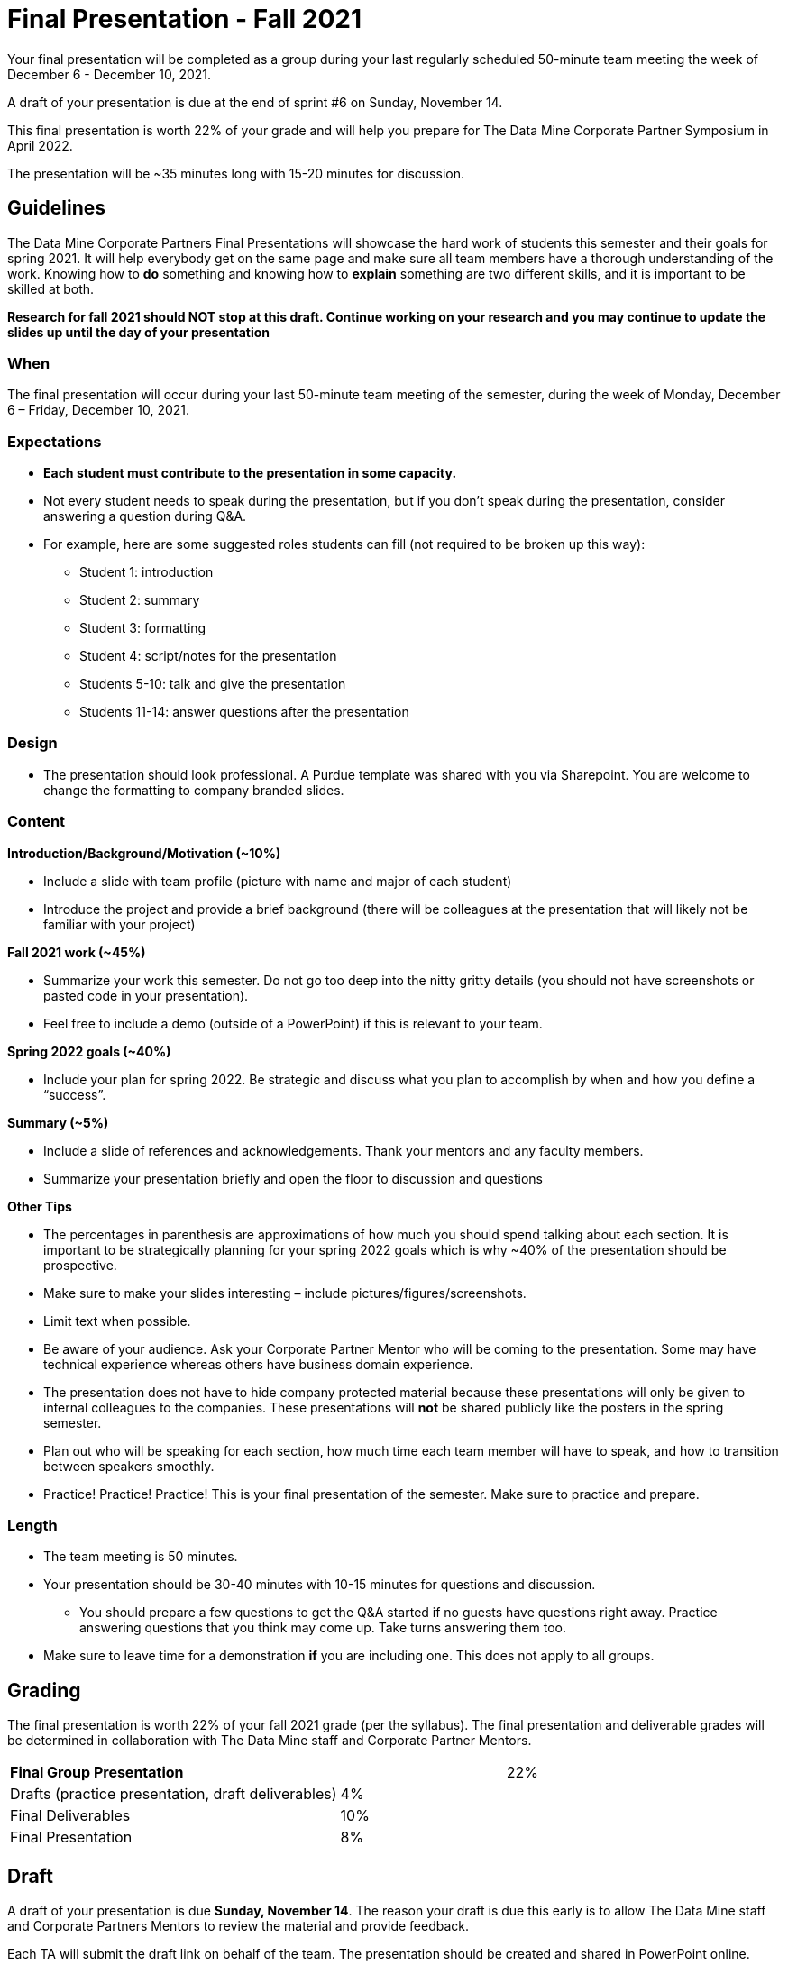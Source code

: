 
= Final Presentation - Fall 2021 

Your final presentation will be completed as a group during your last regularly scheduled 50-minute team meeting the week of December 6 - December 10, 2021.

A draft of your presentation is due at the end of sprint #6 on Sunday, November 14. 

This final presentation is worth 22% of your grade and will help you prepare for The Data Mine Corporate Partner Symposium in April 2022.

The presentation will be ~35 minutes long with 15-20 minutes for discussion.

== Guidelines 

The Data Mine Corporate Partners Final Presentations will showcase the hard work of students this semester and their goals for spring 2021. It will help everybody get on the same page and make sure all team members have a thorough understanding of the work. Knowing how to *do* something and knowing how to *explain* something are two different skills, and it is important to be skilled at both.
 
**Research for fall 2021 should NOT stop at this draft. Continue working on your research and you may continue to update the slides up until the day of your presentation **

=== When
The final presentation will occur during your last 50-minute team meeting of the semester, during the week of Monday, December 6 – Friday, December 10, 2021. 

=== Expectations 

•	**Each student must contribute to the presentation in some capacity. **  
•	Not every student needs to speak during the presentation, but if you don’t speak during the presentation, consider answering a question during Q&A. 
•	For example, here are some suggested roles students can fill (not required to be broken up this way):
    - Student 1: introduction
    - Student 2: summary
    - Student 3: formatting 
    - Student 4: script/notes for the presentation
    - Students 5-10: talk and give the presentation
    - Students 11-14: answer questions after the presentation 

=== Design

•	The presentation should look professional. A Purdue template was shared with you via Sharepoint. You are welcome to change the formatting to company branded slides. 

=== Content 
*Introduction/Background/Motivation (~10%)*

- Include a slide with team profile (picture with name and major of each student)
- Introduce the project and provide a brief background (there will be colleagues at the presentation that will likely not be familiar with your project)

*Fall 2021 work (~45%)* 

- Summarize your work this semester. Do not go too deep into the nitty gritty details (you should not have screenshots or pasted code in your presentation). 
- Feel free to include a demo (outside of a PowerPoint) if this is relevant to your team.

*Spring 2022 goals (~40%)* 

- Include your plan for spring 2022. Be strategic and discuss what you plan to accomplish by when and how you define a “success”. 

*Summary (~5%)* 

- Include a slide of references and acknowledgements. Thank your mentors and any faculty members.
- Summarize your presentation briefly and open the floor to discussion and questions

*Other Tips*

- The percentages in parenthesis are approximations of how much you should spend talking about each section. It is important to be strategically planning for your spring 2022 goals which is why ~40% of the presentation should be prospective. 
- Make sure to make your slides interesting – include pictures/figures/screenshots. 
- Limit text when possible. 
- Be aware of your audience. Ask your Corporate Partner Mentor who will be coming to the presentation. Some may have technical experience whereas others have business domain experience.  
- The presentation does not have to hide company protected material because these presentations will only be given to internal colleagues to the companies. These presentations will *not* be shared publicly like the posters in the spring semester. 
- Plan out who will be speaking for each section, how much time each team member will have to speak, and how to transition between speakers smoothly. 
- Practice! Practice! Practice! This is your final presentation of the semester. Make sure to practice and prepare. 

=== Length 

•	The team meeting is 50 minutes. 
•	Your presentation should be 30-40 minutes with 10-15 minutes for questions and discussion. 
    - You should prepare a few questions to get the Q&A started if no guests have questions right away. Practice answering questions that you think may come up. Take turns answering them too. 
•	Make sure to leave time for a demonstration *if* you are including one. This does not apply to all groups. 

== Grading 

The final presentation is worth 22% of your fall 2021 grade (per the syllabus). The final presentation and deliverable grades will be determined in collaboration with The Data Mine staff and Corporate Partner Mentors. 



[cols="4,2,1"]
|===

2+|*Final Group Presentation*
>|22%

|Drafts (practice presentation, draft deliverables)
^| 4%
|

|Final Deliverables
^| 10%
|

|Final Presentation
^| 8%
|



|===



== Draft 

A draft of your presentation is due *Sunday, November 14*. The reason your draft is due this early is to allow The Data Mine staff and Corporate Partners Mentors to review the material and provide feedback. 

Each TA will submit the draft link on behalf of the team. The presentation should be created and shared in PowerPoint online. 

Your draft should include all slides that you plan to include. 60%+ of slides should be complete, but some may be “placeholders” and have outlines or notes if you are still working on your fall 2021 research.

**Research for fall 2021 should *NOT* stop at this draft. Continue working on your research and you may continue to update the slides up until the day of your presentation **

== Deliverables 
 
- [Draft Version] PowerPoint Presentation 
- [Final Version] One PowerPoint presentation
        - If you have multiple sub-teams, you should still have 1 presentation overall. 
- [Optional, dependent on team] Interactive demonstrations (as appropriate) like R Shiny, Tableau, mobile app
- [All students] Participation at the presentation 


== Due Dates

- DRAFT presentation due by 11:59 PM ET on Sunday, November 14, 2021 (your TA will submit this)
- FINAL version of presentation due by Sunday, December 5, 2021 by 11:59 PM ET


xref:schedule_fall2021.adoc[View the fall 2021 course schedule here with all due dates.]

*table missing here*

== Rubric 

[%header,format=csv]
|===
Category, Needs Improvement,	Acceptable,	Exceeds Expectation
Introduction/background/motivation, Team provides very limited detail on their goals or vision for the project., "Team provides some detail about why they are doing the work, but the overall vision is unclear.", Team provides an easy to understand and thorough overview of their project goals and overall vision. 

Fall 2020 Research (what and *how*), "Team provides little detail on the significant milestones and achievements. Overview is limited to high level explanations and significant detail is needed.", "Project milestones and successes are clear, but the detail is limited. Student contributions are covered but more depth may be needed.", "Team provides detailed information on the challenges, successes, and learnings from the first semester. Student contributions to the project are easy to understand."

Spring 2021 Research (what and *how*), "Team does not have a well-defined future vision or steps on how to complete the work.", "Team provides an outline of future work but may not have as much detail as to how they plan to accomplish the milestones.", "Team provides clear outline of future goals and how they relate to both the overall vision and the current semester’s work."

Summary, "The team’s overview was difficult to understand and didn’t show a path forward for the coming semester.", "Team provides an overview of the semester’s work and goals but may leave out a few details. Some of the review may be too technical for most audiences.", "Team provides an easy to understand and concise overview of the semester’s work and the student’s learnings. Topics are easy to understand with any level of technical expertise."

References and Acknowledgements,The team did not list any additional contributions or support for the project. (And it’s known that it was supported by other parties.),The team listed contributors on a “Thank You” slide. ,The team was sure to call out anyone who helped support the team or contribute to the project. 

Figures,Lots of extra visualizations that don’t seem to be related to the subject at all. Doesn’t reference or tie the figures to the narrative of the presentation. ,Visualizations are good but may not always be related directly to the topic. Some are a bit confusing to interpret. ,Visualizations are effective and help to drive the story and user understanding clearly. 

Layout and design,"The presentation is poorly designed and confusing. Topics are hard to follow, and the work doesn’t appear professional. ","The presentation is professionally done and easy to understand. Some slides may need improvement, but the majority are clean and concise. ","Presentation is clean, concise, and effective. It’s easy to read and understand quickly and in a virtual environment. "

Speakers,The students seem unsure of the deliverables and can’t provide additional detail when asked. ,The students know their topics well and can speak to the deliverables. May be a little light on technical detail when applicable. ,The students are well prepared both on the topic and for user questions. They also provide technical detail and background where appropriate. 
Q&A / Discussion,The team isn’t engaged in questions and doesn’t interact when asked. ,The team is engaged and ready to answer most questions. They may have to follow up on a few of the more technical items. ,The team is engaged and provides clear professional answers to any questions. 

Overall,"The team was unprepared, uninvolved, and disorganized. The presentation was hard to understand and didn’t have a vision for the next steps.",The presentation was clean and easy to understand but had some room for improvement. The team spoke well but had some variation in the strength of the content. ,"The presentation was thorough, professional, and easy to understand. The team did a good job with interactions, and everyone was prepared and involved. "


|===

== Questions? 

•	Ask your TA 
•	Email us anytime at betz@purdue.edu or datamine@purdue.edu 
•	Stop by our offices in MRGN 
